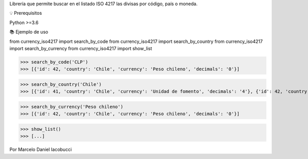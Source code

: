 Librería que permite buscar en el listado ISO 4217 las divisas por código, país o moneda.


💡 Prerequisitos

Python >=3.6


📚 Ejemplo de uso

from currency_iso4217 import search_by_code  
from currency_iso4217 import search_by_country  
from currency_iso4217 import search_by_currency  
from currency_iso4217 import show_list  

>>> search_by_code('CLP')  
>>> [{'id': 42, 'country': 'Chile', 'currency': 'Peso chileno', 'decimals': '0'}]  

>>> search_by_country('Chile')  
>>> [{'id': 41, 'country': 'Chile', 'currency': 'Unidad de fomento', 'decimals': '4'}, {'id': 42, 'country': 'Chile', 'currency': 'Peso chileno', 'decimals': '0'}]  

>>> search_by_currency('Peso chileno')  
>>> [{'id': 42, 'country': 'Chile', 'currency': 'Peso chileno', 'decimals': '0'}]  

>>> show_list()
>>> [...]


Por Marcelo Daniel Iacobucci




